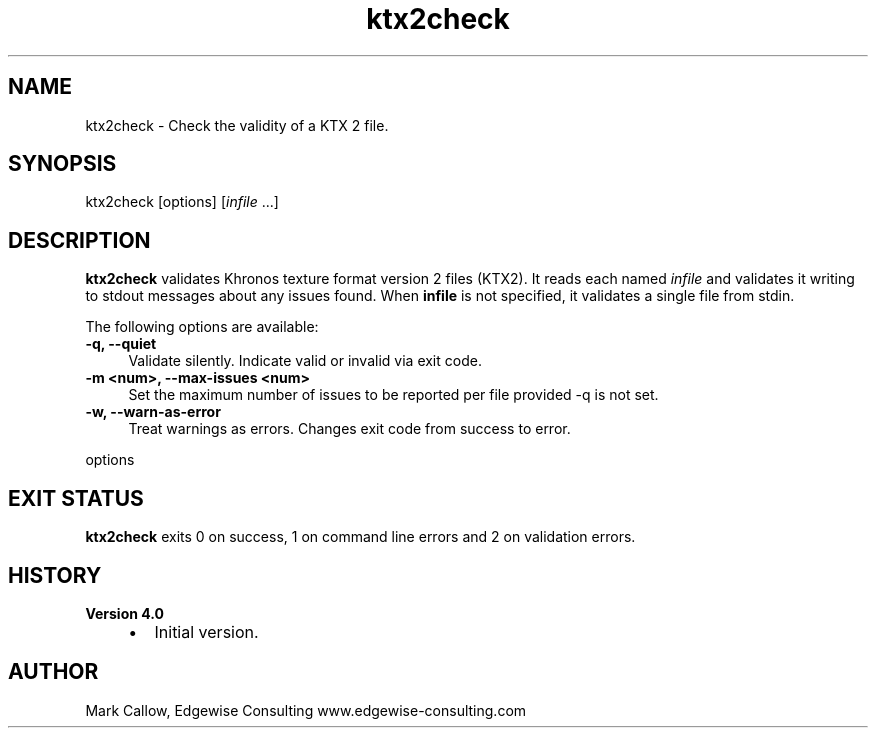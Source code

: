 .TH "ktx2check" 1 "Wed Mar 20 2024 15:46:14" "Version 4.3.2" "KTX Tools Reference" \" -*- nroff -*-
.ad l
.nh
.SH NAME
ktx2check \- Check the validity of a KTX 2 file\&.
.SH "SYNOPSIS"
.PP
ktx2check [options] [\fIinfile\fP \&.\&.\&.]
.SH "DESCRIPTION"
.PP
\fBktx2check\fP validates Khronos texture format version 2 files (KTX2)\&. It reads each named \fIinfile\fP and validates it writing to stdout messages about any issues found\&. When \fBinfile\fP is not specified, it validates a single file from stdin\&.
.PP
The following options are available: 
.IP "\fB-q, --quiet \fP" 1c
Validate silently\&. Indicate valid or invalid via exit code\&. 
.IP "\fB-m <num>, --max-issues <num> \fP" 1c
Set the maximum number of issues to be reported per file provided -q is not set\&. 
.IP "\fB-w, --warn-as-error \fP" 1c
Treat warnings as errors\&. Changes exit code from success to error\&. 
.PP
.PP
options
.SH "EXIT STATUS"
.PP
\fBktx2check\fP exits 0 on success, 1 on command line errors and 2 on validation errors\&.
.SH "HISTORY"
.PP
\fBVersion 4\&.0\fP
.RS 4

.IP "\(bu" 2
Initial version\&.
.PP
.RE
.PP
.SH "AUTHOR"
.PP
Mark Callow, Edgewise Consulting www\&.edgewise-consulting\&.com 
